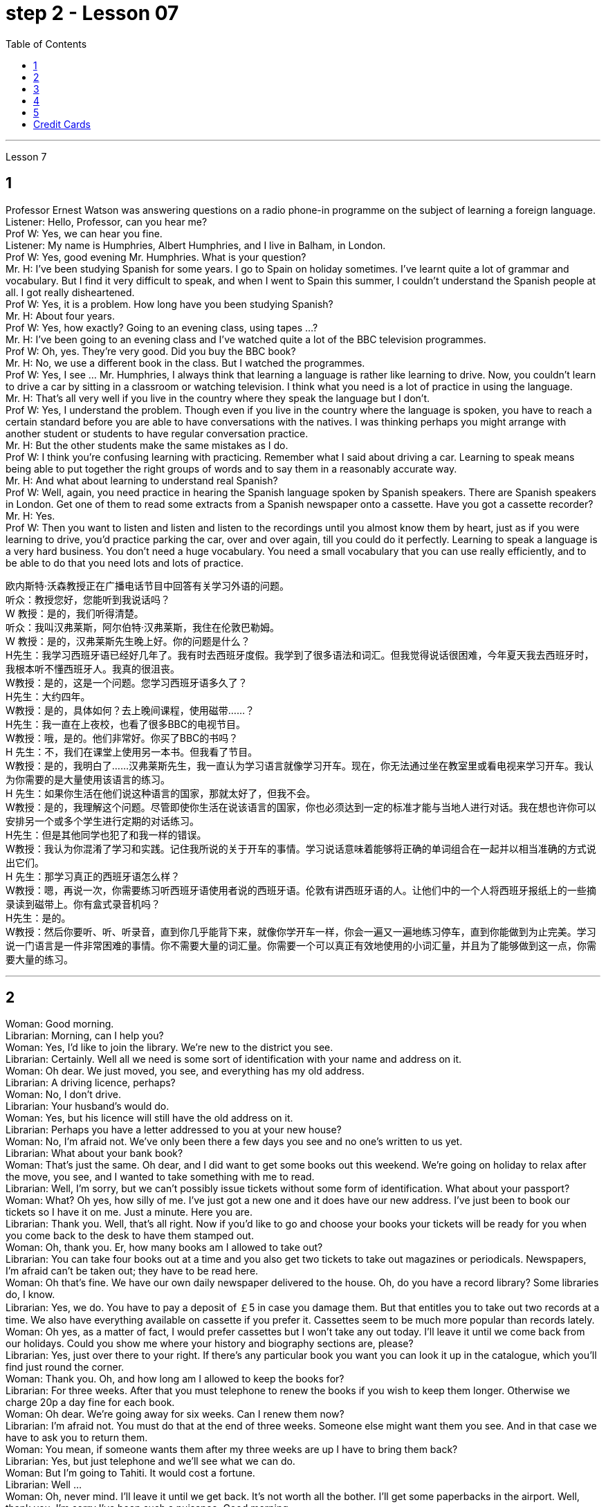 
= step 2 - Lesson 07
:toc:


---


Lesson 7 +

== 1

Professor Ernest Watson was answering questions on a radio phone-in programme on the subject of learning a foreign language. +
Listener: Hello, Professor, can you hear me? +
Prof W: Yes, we can hear you fine. +
Listener: My name is Humphries, Albert Humphries, and I live in Balham, in London. +
Prof W: Yes, good evening Mr. Humphries. What is your question? +
Mr. H: I've been studying Spanish for some years. I go to Spain on holiday sometimes. I've learnt quite a lot of grammar and vocabulary. But I find it very difficult to speak, and when I went to Spain this summer, I couldn't understand the Spanish people at all. I got really disheartened. +
Prof W: Yes, it is a problem. How long have you been studying Spanish? +
Mr. H: About four years. +
Prof W: Yes, how exactly? Going to an evening class, using tapes ...? +
Mr. H: I've been going to an evening class and I've watched quite a lot of the BBC television programmes. +
Prof W: Oh, yes. They're very good. Did you buy the BBC book? +
Mr. H: No, we use a different book in the class. But I watched the programmes. +
Prof W: Yes, I see ... Mr. Humphries, I always think that learning a language is rather like learning to drive. Now, you couldn't learn to drive a car by sitting in a classroom or watching television. I think what you need is a lot of practice in using the language. +
Mr. H: That's all very well if you live in the country where they speak the language but I don't. +
Prof W: Yes, I understand the problem. Though even if you live in the country where the language is spoken, you have to reach a certain standard before you are able to have conversations with the natives. I was thinking perhaps you might arrange with another student or students to have regular conversation practice. +
Mr. H: But the other students make the same mistakes as I do. +
Prof W: I think you're confusing learning with practicing. Remember what I said about driving a car. Learning to speak means being able to put together the right groups of words and to say them in a reasonably accurate way. +
Mr. H: And what about learning to understand real Spanish? +
Prof W: Well, again, you need practice in hearing the Spanish language spoken by Spanish speakers. There are Spanish speakers in London. Get one of them to read some extracts from a Spanish newspaper onto a cassette. Have you got a cassette recorder? +
Mr. H: Yes. +
Prof W: Then you want to listen and listen and listen to the recordings until you almost know them by heart, just as if you were learning to drive, you'd practice parking the car, over and over again, till you could do it perfectly. Learning to speak a language is a very hard business. You don't need a huge vocabulary. You need a small vocabulary that you can use really efficiently, and to be able to do that you need lots and lots of practice.


欧内斯特·沃森教授正​​在广播电话节目中回答有关学习外语的问题。 +
听众：教授您好，您能听到我说话吗？ +
W 教授：是的，我们听得清楚。 +
听众：我叫汉弗莱斯，阿尔伯特·汉弗莱斯，我住在伦敦巴勒姆。 +
W 教授：是的，汉弗莱斯先生晚上好。你的问题是什么？ +
H先生：我学习西班牙语已经好几年了。我有时去西班牙度假。我学到了很多语法和词汇。但我觉得说话很困难，今年夏天我去西班牙时，我根本听不懂西班牙人。我真的很沮丧。 +
W教授：是的，这是一个问题。您学习西班牙语多久了？ +
H先生：大约四年。 +
W教授：是的，具体如何？去上晚间课程，使用磁带……​？ +
H先生：我一直在上夜校，也看了很多BBC的电视节目。 +
W教授：哦，是的。他们非常好。你买了BBC的书吗？ +
H 先生：不，我们在课堂上使用另一本书。但我看了节目。 +
W教授：是的，我明白了……汉弗莱斯先生，我一直认为学习语言就像学习开车。现在，你无法通过坐在教室里或看电视来学习开车。我认为你需要的是大量使用该语言的练习。 +
H 先生：如果你生活在他们说这种语言的国家，那就太好了，但我不会。 +
W教授：是的，我理解这个问题。尽管即使你生活在说该语言的国家，你也必须达到一定的标准才能与当地人进行对话。我在想也许你可以安排另一个或多个学生进行定期的对话练习。 +
H先生：但是其他同学也犯了和我一样的错误。 +
W教授：我认为你混淆了学习和实践。记住我所说的关于开车的事情。学习说话意味着能够将正确的单词组合在一起并以相当准确的方式说出它们。 +
H 先生：那学习真正的西班牙语怎么样？ +
W教授：嗯，再说一次，你需要练习听西班牙语使用者说​​的西班牙语。伦敦有讲西班牙语的人。让他们中的一个人将西班牙报纸上的一些摘录读到磁带上。你有盒式录音机吗？ +
  H先生：是的。 +
W教授：然后你要听、听、听录音，直到你几乎能背下来，就像你学开车一样，你会一遍又一遍地练习停车，直到你能做到为止完美。学习说一门语言是一件非常困难的事情。你不需要大量的词汇量。你需要一个可以真正有效地使用的小词汇量，并且为了能够做到这一点，你需要大量的练习。 +


---

== 2

Woman: Good morning. +
Librarian: Morning, can I help you? +
Woman: Yes, I'd like to join the library. We're new to the district you see. +
Librarian: Certainly. Well all we need is some sort of identification with your name and address on it. +
Woman: Oh dear. We just moved, you see, and everything has my old address. +
Librarian: A driving licence, perhaps? +
Woman: No, I don't drive. +
Librarian: Your husband's would do. +
Woman: Yes, but his licence will still have the old address on it. +
Librarian: Perhaps you have a letter addressed to you at your new house? +
Woman: No, I'm afraid not. We've only been there a few days you see and no one's written to us yet. +
Librarian: What about your bank book? +
Woman: That's just the same. Oh dear, and I did want to get some books out this weekend. We're going on holiday to relax after the move, you see, and I wanted to take something with me to read. +
Librarian: Well, I'm sorry, but we can't possibly issue tickets without some form of identification. What about your passport? +
Woman: What? Oh yes, how silly of me. I've just got a new one and it does have our new address. I've just been to book our tickets so I have it on me. Just a minute. Here you are. +
Librarian: Thank you. Well, that's all right. Now if you'd like to go and choose your books your tickets will be ready for you when you come back to the desk to have them stamped out. +
Woman: Oh, thank you. Er, how many books am I allowed to take out? +
Librarian: You can take four books out at a time and you also get two tickets to take out magazines or periodicals. Newspapers, I'm afraid can't be taken out; they have to be read here. +
Woman: Oh that's fine. We have our own daily newspaper delivered to the house. Oh, do you have a record library? Some libraries do, I know. +
Librarian: Yes, we do. You have to pay a deposit of ￡5 in case you damage them. But that entitles you to take out two records at a time. We also have everything available on cassette if you prefer it. Cassettes seem to be much more popular than records lately. +
Woman: Oh yes, as a matter of fact, I would prefer cassettes but I won't take any out today. I'll leave it until we come back from our holidays. Could you show me where your history and biography sections are, please? +
Librarian: Yes, just over there to your right. If there's any particular book you want you can look it up in the catalogue, which you'll find just round the corner. +
Woman: Thank you. Oh, and how long am I allowed to keep the books for? +
Librarian: For three weeks. After that you must telephone to renew the books if you wish to keep them longer. Otherwise we charge 20p a day fine for each book. +
Woman: Oh dear. We're going away for six weeks. Can I renew them now? +
Librarian: I'm afraid not. You must do that at the end of three weeks. Someone else might want them you see. And in that case we have to ask you to return them. +
Woman: You mean, if someone wants them after my three weeks are up I have to bring them back? +
Librarian: Yes, but just telephone and we'll see what we can do. +
Woman: But I'm going to Tahiti. It would cost a fortune. +
Librarian: Well ... +
Woman: Oh, never mind. I'll leave it until we get back. It's not worth all the bother. I'll get some paperbacks in the airport. Well, thank you. I'm sorry I've been such a nuisance. Good morning. +
Librarian: Not at all. Good morning.



女：早上好。 +
图书管理员：早上好，有什么可以帮您的吗？ +
女：是的，我想加入图书馆。我们是您所看到的地区的新人。 +
图书管理员：当然可以。我们所需要的只是某种带有您的姓名和地址的身份证明。 +
女：哦亲爱的。你看，我们刚刚搬家，所有东西都有我的旧地址。 +
图书管理员：也许是驾驶执照？ +
女：不，我不开车。 +
图书管理员：你丈夫的就可以了。 +
女：是的，但是他的驾照上仍然有旧的地址。 +
图书管理员：也许你有一封写给你的新家的信？ +
女：不，恐怕不是。你看，我们才到那里几天，还没有人给我们写信。 +
图书管理员：你的银行存折呢？ +
女：那是一样的。哦天哪，我确实想在这个周末买一些书。你看，搬家后我们要去度假放松一下，我想带一些东西来读。 +
图书管理员：嗯，很抱歉，如果没有某种形式的身份证明，我们就不可能发行门票。你的护照呢？ +
女：什么？哦，是的，我真是太傻了。我刚买了一个新的，上面有我们的新地址。我刚刚去订票，所以我带着它。等一下。给你。 +
图书管理员：谢谢。好吧，没关系。现在，如果您想去选择您的书籍，当您回到服务台盖章时，您的门票就会准备好。 +
女：噢，谢谢。呃，我可以带多少本书呢？ +
图书管理员：一次可以借出四本书，并且还可以获得两张借出杂志或期刊的票。报纸，恐怕拿不出来；它们必须在这里阅读。 +
女：哦，那好吧。我们有自己的日报送到家里。哦，你有唱片库吗？我知道有些图书馆是这样做的。 +
图书管理员：是的，我们有。如果损坏，您必须支付 5 英镑的押金。但这使您有权一次取出两条记录。如果您愿意，我们还提供磁带上的所有内容。最近，盒式磁带似乎比唱片更受欢迎。 +
女：哦，是的，事实上，我更喜欢磁带，但今天我不会拿出来。我会把它留到我们假期回来为止。您能告诉我您的历史和传记部分在哪里吗？ +
图书管理员：是的，就在你右边。如果您想要任何特定的书，可以在目录中查找，目录就在拐角处。 +
女：谢谢。哦，我可以保留这些书多长时间？ +
图书管理员：三个星期。之后，如果您想保留更长时间，则必须打电话续订书籍。否则我们每本书每天收取 20 便士的罚款。 +
女：哦亲爱的。我们要离开六个星期。我现在可以续订吗？ +
图书管理员：恐怕不是。您必须在三周后这样做。其他人可能希望你看到它们。在这种情况下，我们必须要求您归还它们。 +
女：你的意思是，如果我三周后有人想要它们，我就必须把它们带回来？ +
图书管理员：是的，但只要打电话，我们就会看看能做些什么。 +
女：但我要去塔希提岛。这将花费一大笔钱。 +
  图书管理员：嗯……​ +
女：哦，没关系。我会把它留到我们回来为止。不值得这么麻烦。我会在机场买一些平装本。嗯，谢谢。很抱歉我这么麻烦。早上好。 +
图书管理员：一点也不。早上好。 +


---

== 3

Receptionist: United World Colleges. Can I help you? +
Julian: Yes, I'd like some information about the colleges, please. +
Receptionist: Hold the line. I'll put you through to the International Secretary. +
Creighton: Good morning. Robert Creighton speaking. +
Julian: Good morning. My name's Julian Harris and I have a friend in Spain who's interested in applying for a place at one of the colleges. There are one or two questions which she'd like me to ask you. +
Creighton: Go ahead. +
Julian: Thanks. The first one is: what language is used for normal lessons? +
Creighton: Well, the main language of instruction in all the colleges is English. But at Pacific College in Canada some subjects are taught in French, and at the College of the Adriatic some may be taught in Italian. +
Julian: Right. Her next question is about fees. Is it expensive to go to one of the colleges? +
Creighton: Students' parents don't have to be rich, if that's what you mean. There are scholarships for all colleges, but we do ask parents to help by paying what they can afford. +
Julian: Good, she'll be glad to hear that. Now she wants to know something about getting into a college. Does she have to get high marks in her examinations? +
Creighton: Ah, yes, well she will have to do well, but academic ability is not the only thing that's important. We also look at personal qualities. +
Julian: What sort of things do you mean? +
Creighton: Maturity, the ability to get on well with people from different countries, that sort of thing. +
Julian: Of course. I understand what you mean. Her last question is about her other interests. Can she do painting and modern dancing, for example? +
Creighton: Yes, probably. It depends on the staff at the college she enters. Each college has its own special activities, such as theatre studies or environmental work, in which students can take part. +
Julian: Good. I think that's all. Thank you very much for your help. +
Creighton: You're welcome. I hope your friend sends in an application. +
Julian: I'm sure she will. Thanks again. Goodbye. +
Creighton: Goodbye.


接待员：联合世界学院。我可以帮你吗？ +
朱利安：是的，我想了解一些有关大学的信息。 +
接待员：请稍候。我将为您转接国际秘书。 +
克赖顿：早上好。罗伯特·克赖顿发言。 +
朱利安：早上好。我叫朱利安·哈里斯，我在西班牙有一位朋友有兴趣申请其中一所大学的学位。她想让我问你一两个问题。 +
  克赖顿：继续吧。 +
朱利安：谢谢。第一个是：平时上课用什么语言？ +
Creighton：嗯，所有大学的主要教学语言都是英语。但在加拿大太平洋学院，一些科目用法语教授，而在亚得里亚海学院，一些科目可能用意大利语教授。 +
朱利安：对。她的下一个问题是关于费用。去其中一所大学贵吗？ +
Creighton：如果你是这个意思的话，学生的父母不必很有钱。所有大学都有奖学金，但我们确实要求家长提供帮助，支付他们能负担得起的费用。 +
朱利安：很好，她会很高兴听到这个。现在她想了解一些有关进入大学的信息。她必须在考试中取得高分吗？ +
Creighton：啊，是的，她必须做得很好，但学术能力并不是唯一重要的事情。我们还看重个人品质。 +
朱利安：你是什么意思？ +
Creighton：成熟度，与来自不同国家的人相处融洽的能力，诸如此类。 +
朱利安：当然。我明白你的意思。她的最后一个问题是关于她的其他兴趣。例如，她会画画和现代舞吗？ +
克赖顿：是的，可能是。这取决于她进入的大学的工作人员。每个学院都有自己的特殊活动，例如学生可以参加的戏剧研究或环境工作。 +
朱利安：好。我想仅此而已。非常感谢您的帮助。 +
克赖顿：不客气。我希望你的朋友寄来一份申请。 +
朱利安：我相信她会的。再次感谢。再见。 +
  克赖顿：再见。 +

---

== 4

Grace: It's so great seeing you guys again. +
Curtis: Yeah. +
Martin: I agree. +
Grace: I can't believe it's been twenty years since we were all in college together. +
Martin: You know something, I remember it as if it were yesterday. +
Curtis: I do ... (Yeah.) I was just going to say, as if it were yesterday. +
Martin: Incredible. +
Grace: Martin, what do you remember most about our college days? +
Martin: Oh, I remember most? +
Grace: Uh-huh. +
Martin: Curtis's hair ... down to his waist. +
Curtis: Now, I remember how Grace looked. (Wha ...) She always had a flower painted on her face, remember that? +
Martin: Oh, yes. I remember that. +
Grace: Now wait, wait. Let's not forget about Martin and his air-conditioned blue jeans. I never saw anybody with more holes in their jeans than Martin. +
Martin: They're a classic. You know, I still have those blue jeans. (Oh.) +
Grace: Still have them? I don't believe it. +
Curtis: Oh. Incredible. I don't either. +
Martin: And I still wear them, too. +
Curtis: You know, I was just thinking the other day — it's funny-about that worst ... worst thing that happened in college. +
Martin: The worst thing? +
Grace: What was that? +
Curtis: Yeah. The time we were driving home from college for a spring break, remember? (Oooh.) (Ooh. Yeah. Oooh.) It was a holiday, and every gas station was closed. And that darn gas gauge was on empty. +
Martin: And (We were desperate.) we stopped at that gas station and tried to get some gas out of that pump. +
Grace: And the neighbours saw us and called the police. We almost got arrested. (Oooh.) Gosh, I was scared stiff. +
Martin: You were scared stiff? I was petrified. And — but, you know, it was a lot different from the time we actually did get arrested. +
Curtis: Umm. +
Grace: Yeah. You know, that's my best memory. That peace demonstration. (Yeah.) You know, somehow getting arrested for something you believe in isn't ... isn't scary at all. +
Curtis: No, it isn't at all. +
Martin: You're right. +
Curtis: But it did help that there were five hundred other students getting arrested along with us. +
Martin: That was a great day, though. +
Grace: Hey, hey, you all remember our last day of college? +
Martin: What, you mean graduation? +
Curtis: Graduation, what's to remember? None of you went to graduation. I didn't go. +
Martin: Do you regret that, that ... that after all these years you skipped out on the ceremony? +
Grace: Not me. Hey, I've changed my mind about a lot of things in twenty years, but I don't think we missed anything that day. +
Curtis: No, nothing at all. And that picnic that the three of us had by the stream, remember? (That was great.) (Oooh.) Drinking wine, playing guitar, singing. Oh, that was worth more to me than any graduation ceremony. +
Martin: That was (Mm-hmm.) the best graduation ceremony there could have been. +
Curtis: Mm-hmm.


格蕾丝：很高兴再次见到你们。 +
  柯蒂斯：是的。 +
  马丁：我同意。 +
格蕾丝：我不敢相信我们一起上大学已经二十年了。 +
马丁：你知道吗，我记得好像就在昨天一样。 +
柯蒂斯：我愿意……​（是的。）我只是想说，就好像那是昨天一样。 +
  马丁：难以置信。 +
格蕾丝：马丁，你对我们大学时代印象最深的是什么？ +
马丁：哦，我记得最多的？ +
  格蕾丝：嗯嗯。 +
马丁：柯蒂斯的头发……​一直垂到腰部。 +
柯蒂斯：现在，我记得格蕾丝的样子。 （什么……​）她脸上总是画着一朵花，还记得吗？ +
马丁：哦，是的。我记得那个。 +
格蕾丝：现在等等，等等。我们不要忘记马丁和他的空调蓝色牛仔裤。我从来没有见过比马丁牛仔裤上破洞更多的人。 +
马丁：它们是经典。你知道，我还有那条蓝色牛仔裤。 （哦。） +
格蕾丝：还有吗？我不相信。 +
柯蒂斯：哦。极好的。我也不知道。 +
马丁：我也仍然穿着它们。 +
柯蒂斯：你知道，前几天我只是在想——这很有趣——大学里发生的最糟糕的……最糟糕的事情。 +
马丁：最糟糕的事情是什么？ +
格蕾丝：那是什么？ +
柯蒂斯：是的。还记得我们放春假从大学开车回家的那次吗？ （噢。） （噢。是啊。噢。） 那天是假期，每个加油站都关门了。那个该死的油表已经空了。 +
马丁：（我们很绝望。）我们在那个加油站停下来，试图从那个泵中抽出一些汽油。 +
格蕾丝：邻居们看到了我们并报了警。我们差一点就被捕了。 （哦。） 天哪，我吓坏了。 +
马丁：你吓坏了？我吓呆了。而且——但是，你知道，这与我们实际被捕的时候有很大不同。 +
  柯蒂斯：嗯。 +
格蕾丝：是的。你知道，那是我最美好的回忆。那个和平示威。 （是的。）你知道，因为你相信的事情而被捕……一点也不可怕。 +
柯蒂斯：不，根本不是。 +
  马丁：你说得对。 +
柯蒂斯：但这确实有帮助，因为还有其他五百名学生与我们一起被捕。 +
马丁：不过，那真是美好的一天。 +
格蕾丝：嘿嘿，你们还记得我们大学的最后一天吗？ +
马丁：什么，你是说毕业吗？ +
柯蒂斯：毕业了，要记住什么？你们都没有毕业。我没有去。 +
马丁：这么多年之后你没有参加颁奖典礼，你后悔吗？ +
格蕾丝：不是我。嘿，二十年来我对很多事情改变了主意，但我不认为那天我们错过了任何事情。 +
柯蒂斯：不，什么也没有。还有我们三个人在小溪边野餐，还记得吗？ （那太好了。） （噢。） 喝酒，弹吉他，唱歌。哦，这对我来说比任何毕业典礼都更有价值。 +
马丁：那是（嗯嗯）最好的毕业典礼。 +
  柯蒂斯：嗯嗯。 +


---

== 5

1. Most of the subjects of the enquiry think that nearly every word in English has just one meaning. +
2. While it's true, of course, that many words in English do have only one meaning, it can easily be shown that the majority have more than one. +
3. The third important misconception on the part of the students is their idea that a word can be used correctly as soon as its meaning is known. +
4. English has a larger vocabulary than any other language. The reason for this, of course, is that it has been influenced by several other languages. It has, in fact, borrowed words from many sources. It is, therefore, particularly rich in synonyms. +
5. Perhaps more important is a grammatical matter, namely that some words which mean the same can only be used when certain other words are present. +
6. Unfortunately, when many students pick up a book to read they tend to have no particular purpose in mind other than simply to read the book. +
7. The result is that students frequently don't have an overall view of what they're reading; also, they tend to forget fairly soon what they've been reading. +
8. One reason for poor comprehension from reading may be that students fail to make notes or to ask themselves questions about the text. +
9. If the reading material was broken down every twenty-five pages by short tests, reminding him what he had read, he could go on without fatigue or loss of efficiency for periods of up to six hours. +
10. If he can increase his reading speed without loss of comprehension, then he'll have become a more efficient reader.


大多数调查对象认为英语中几乎每个单词都只有一个含义。 +
当然，虽然英语中的许多单词确实只有一种含义，但很容易证明大多数单词都有不止一种含义。 +
学生的第三个重要误解是他们认为只要知道单词的含义就可以正确使用单词。 +
英语比任何其他语言都拥有更大的词汇量。当然，其原因是它受到了其他几种语言的影响。事实上，它从许多来源借用了词语。因此，它的同义词特别丰富。 +
也许更重要的是语法问题，即某些具有相同含义的单词只有在存在某些其他单词时才能使用。 +
不幸的是，当许多学生拿起一本书来阅读时，他们往往没有任何特定的目的，而只是为了阅读这本书。 +
结果是学生常常无法全面了解他们正在阅读的内容；而且，他们往往很快就会忘记自己读过的内容。 +
阅读理解能力差的原因之一可能是学生没有做笔记或问自己有关课文的问题。 +
如果通过简短的测试将阅读材料每二十五页分解一次，提醒他读过什么，他就可以继续阅读长达六个小时而不会感到疲劳或效率下降。 +
如果他能够在不损失理解力的情况下提高阅读速度，那么他就会成为一个更有效率的读者。 +

---

== Credit Cards +

Many businesses, such as department stores, restaurants, hotels and airline companies, use a credit system for selling their products and services. In a credit system, the seller agrees to sell something to the buyer without immediately receiving cash. The buyer receives the goods or services immediately and promises to pay for them later. This "buy-now-pay-later" credit system is quite old. People have been buying things on credit for centuries. But nowadays people use credit cards. There are two types of credit cards. One type is issued directly by a store to a customer. Many large department stores issue credit cards to their customers. The store credit card can be used to make purchases only at a particular store. The other kind of credit card is issued by a credit company. Credit cards from credit companies can be used to buy things almost anywhere. If you have a major credit card, you can buy airplane tickets, stay at hotels, and eat at restaurants with it. Most large credit companies are connected to large banks. So if you want a credit card from a credit company, you generally have to make an application at a bank. After an applicant receives a credit card, he or she can make purchases, using the card.

信用卡 +
许多企业，例如百货商店、餐馆、酒店和航空公司，都使用信用系统来销售其产品和服务。在信用系统中，卖方同意向买方出售商品，但不会立即收到现金。买方立即收到货物或服务并承诺稍后付款。这种“先买后付”的信用体系已经相当古老了。几个世纪以来，人们一直在赊账购买东西。但现在人们使用信用卡。信用卡有两种类型。一种类型由商店直接向顾客发放。许多大型百货公司向顾客发行信用卡。商店信用卡只能用于在特定商店购物。另一种信用卡是由信贷公司发行的。信用卡公司的信用卡几乎可以在任何地方用来购物。如果你有一张主要的信用卡，你可以用它购买机票、入住酒店、去餐馆吃饭。大多数大型信贷公司都与大型银行有联系。因此，如果您想要信用卡公司的信用卡，通常必须向银行提出申请。申请人收到信用卡后，可以使用该卡进行购物。

---
